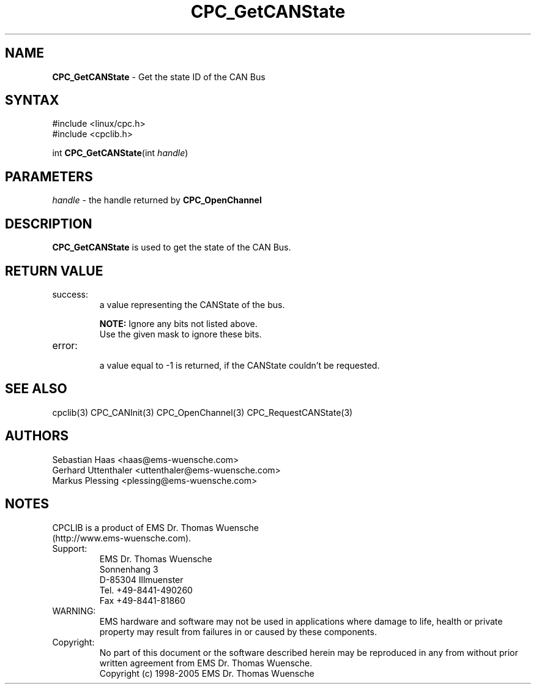.TH "CPC_GetCANState" "3" "Release 2.39" "EMS Dr. Thomas Wuensche" "CPC Interface Library"
.SH "NAME"
.LP 
\fBCPC_GetCANState\fR \- Get the state ID of the CAN Bus
.SH "SYNTAX"
.LP 
#include <linux/cpc.h>
.br 
#include <cpclib.h>
.LP 
int \fBCPC_GetCANState\fR(int \fIhandle\fP)
.SH "PARAMETERS"
.LP 
.TP 
\fIhandle\fP \- the handle returned by \fBCPC_OpenChannel\fR
.SH "DESCRIPTION"
.LP 
\fBCPC_GetCANState\fR is used to get the state of the CAN Bus. 
.SH "RETURN VALUE"
.LP 
.IP success:
.br 
a value representing the CANState of the bus.
.IP 
.TS
tab (@);
l l l
l l l.
define@value@description
CPC_CAN_STATE_BUSOFF@0x80@Bus is in an offline state
CPC_CAN_STATE_ERROR@0x40@Bus is in an error state
CPC_CAN_STATE_MASK@0xc0@Mask to ignore undefined bits
.TE
.IP 
\fBNOTE:\fR Ignore any bits not listed above.
      Use the given mask to ignore these bits.

.IP error:
.br 
a value equal to \-1 is returned, if the CANState couldn't be requested.
.SH "SEE ALSO"
.LP 
cpclib(3) CPC_CANInit(3) CPC_OpenChannel(3) CPC_RequestCANState(3)
.SH "AUTHORS"
Sebastian Haas <haas@ems\-wuensche.com>
.br 
Gerhard Uttenthaler <uttenthaler@ems\-wuensche.com>
.br 
Markus Plessing <plessing@ems\-wuensche.com>
.SH "NOTES"
CPCLIB is a product of EMS Dr. Thomas Wuensche 
.br 
(http://www.ems\-wuensche.com).

.IP Support:
.br 
EMS Dr. Thomas Wuensche
.br 
Sonnenhang 3
.br 
.br 
D\-85304 Illmuenster
.br 
.br 
Tel. +49\-8441\-490260
.br 
Fax  +49\-8441\-81860
.br 
.IP WARNING:
.br 
EMS hardware and software may not be used in applications where damage to life, health or private property may result from failures in or caused by these components.
.br 
.IP Copyright:
.br 
No part of this document or the software described herein may be reproduced in any from without prior written agreement from EMS Dr. Thomas Wuensche.
.br 
Copyright (c) 1998\-2005 EMS Dr. Thomas Wuensche
